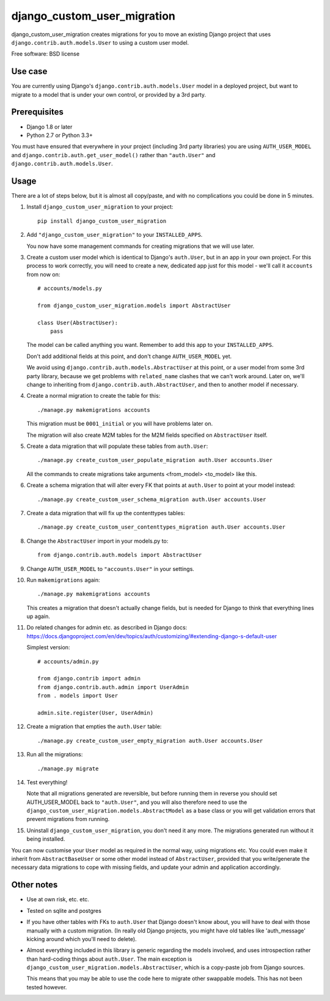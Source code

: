 ===============================
django_custom_user_migration
===============================

.. image:: https://img.shields.io/pypi/v/django_custom_user_migration.svg
        :target: https://pypi.python.org/pypi/django_custom_user_migration


django_custom_user_migration creates migrations for you to move an existing
Django project that uses ``django.contrib.auth.models.User`` to using a custom user
model.

Free software: BSD license

Use case
--------

You are currently using Django's ``django.contrib.auth.models.User`` model in a
deployed project, but want to migrate to a model that is under your own control, or
provided by a 3rd party.

Prerequisites
-------------

* Django 1.8 or later
* Python 2.7 or Python 3.3+

You must have ensured that everywhere in your project (including 3rd party
libraries) you are using ``AUTH_USER_MODEL`` and
``django.contrib.auth.get_user_model()`` rather than ``"auth.User"`` and
``django.contrib.auth.models.User``.


Usage
-----

There are a lot of steps below, but it is almost all copy/paste, and with no
complications you could be done in 5 minutes.

1. Install ``django_custom_user_migration`` to your project::

     pip install django_custom_user_migration

2. Add ``"django_custom_user_migration"`` to your ``INSTALLED_APPS``.

   You now have some management commands for creating migrations that we
   will use later.

3. Create a custom user model which is identical to Django's ``auth.User``, but
   in an app in your own project. For this process to work correctly, you will
   need to create a new, dedicated app just for this model - we'll call it
   ``accounts`` from now on::

     # accounts/models.py

     from django_custom_user_migration.models import AbstractUser

     class User(AbstractUser):
         pass

   The model can be called anything you want. Remember to add this app to your
   ``INSTALLED_APPS``.

   Don't add additional fields at this point, and don't change
   ``AUTH_USER_MODEL`` yet.

   We avoid using ``django.contrib.auth.models.AbstractUser`` at this point, or
   a user model from some 3rd party library, because we get problems with
   ``related_name`` clashes that we can't work around. Later on, we'll change to
   inheriting from ``django.contrib.auth.AbstractUser``, and then to another model
   if necessary.

4. Create a normal migration to create the table for this::

     ./manage.py makemigrations accounts

   This migration must be ``0001_initial`` or you will have problems later on.

   The migration will also create M2M tables for the M2M fields specified
   on ``AbstractUser`` itself.

5. Create a data migration that will populate these tables from ``auth.User``::

     ./manage.py create_custom_user_populate_migration auth.User accounts.User

   All the commands to create migrations take arguments <from_model> <to_model> like this.

6. Create a schema migration that will alter every FK that points at ``auth.User``
   to point at your model instead::

     ./manage.py create_custom_user_schema_migration auth.User accounts.User

7. Create a data migration that will fix up the contenttypes tables::

     ./manage.py create_custom_user_contenttypes_migration auth.User accounts.User

8. Change the ``AbstractUser`` import in your models.py to::

      from django.contrib.auth.models import AbstractUser

9. Change ``AUTH_USER_MODEL`` to ``"accounts.User"`` in your settings.

10. Run ``makemigrations`` again::

      ./manage.py makemigrations accounts

    This creates a migration that doesn't actually change fields, but is needed
    for Django to think that everything lines up again.

11. Do related changes for admin etc. as described in Django docs:
    https://docs.djangoproject.com/en/dev/topics/auth/customizing/#extending-django-s-default-user

    Simplest version::

      # accounts/admin.py

      from django.contrib import admin
      from django.contrib.auth.admin import UserAdmin
      from . models import User

      admin.site.register(User, UserAdmin)

12. Create a migration that empties the ``auth.User`` table::

      ./manage.py create_custom_user_empty_migration auth.User accounts.User

13. Run all the migrations::

      ./manage.py migrate

14. Test everything!

    Note that all migrations generated are reversible, but before running them
    in reverse you should set AUTH_USER_MODEL back to ``"auth.User"``, and you
    will also therefore need to use the
    ``django_custom_user_migration.models.AbstractModel`` as a base class or you
    will get validation errors that prevent migrations from running.

15. Uninstall ``django_custom_user_migration``, you don't need it any more. The
    migrations generated run without it being installed.


You can now customise your ``User`` model as required in the normal way, using
migrations etc. You could even make it inherit from ``AbstractBaseUser`` or some
other model instead of ``AbstractUser``, provided that you write/generate the
necessary data migrations to cope with missing fields, and update your admin and
application accordingly.


Other notes
-----------

* Use at own risk, etc. etc.

* Tested on sqlite and postgres

* If you have other tables with FKs to ``auth.User`` that Django doesn't know
  about, you will have to deal with those manually with a custom migration. (In
  really old Django projects, you might have old tables like 'auth_message'
  kicking around which you'll need to delete).

* Almost everything included in this library is generic regarding the models
  involved, and uses introspection rather than hard-coding things about
  ``auth.User``. The main exception is
  ``django_custom_user_migration.models.AbstractUser``, which is a copy-paste
  job from Django sources.

  This means that you may be able to use the code here to migrate other
  swappable models. This has not been tested however.
